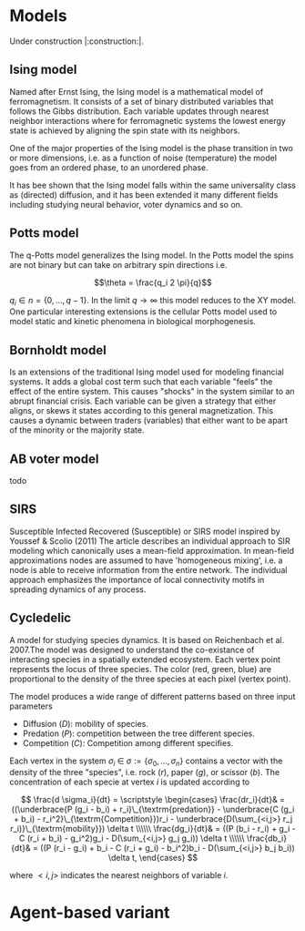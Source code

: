 #+options: num:nil toc:nil
* Models
Under construction |:construction:|.
** Ising model
Named  after  Ernst   Ising,  the  Ising  model  is  a   mathematical  model  of
ferromagnetism.  It consists  of  a  set of  binary  distributed variables  that
follows the Gibbs  distribution. Each variable updates  through nearest neighbor
interactions where for ferromagnetic systems the lowest energy state is achieved
by aligning the spin state with its neighbors.

One of the major properties of the Ising model is the phase transition in two or
more dimensions, i.e.  as a function of noise (temperature)  the model goes from
an ordered phase, to an unordered phase.

It has bee shown  that the Ising model falls within  the same universality class
as  (directed) diffusion,  and it  has been  extended it  many different  fields
including studying neural behavior, voter dynamics and so on.

** Potts model
The q-Potts model generalizes the Ising model.  In the Potts model the spins are
not binary but can take on arbitrary spin directions i.e.

$$\theta = \frac{q_i 2 \pi}{q}$$

$q_i \in n = \{0, \dots, q -  1\}$. In the limit $q \rightarrow \infty$ this model
reduces to the  XY model. One particular interesting extensions  is the cellular
Potts  model  used   to  model  static  and  kinetic   phenomena  in  biological
morphogenesis.

** Bornholdt model
Is an  extensions of the  traditional Ising  model used for  modeling financial
systems. It adds a  global cost term such that each  variable "feels" the effect
of the entire  system. This causes "shocks"  in the system similar  to an abrupt
financial crisis. Each  variable can be given a strategy  that either aligns, or
skews it states  according to this general magnetization. This  causes a dynamic
between traders (variables) that either want to  be apart of the minority or the
majority state.
** AB voter model
todo
** SIRS
Susceptible Infected Recovered (Susceptible) or SIRS model inspired by Youssef &
Scolio (2011) The article describes an individual approach to SIR modeling which
canonically uses a mean-field  approximation. In mean-field approximations nodes
are  assumed to  have  'homogeneous mixing',  i.e.  a node  is  able to  receive
information  from the  entire network.  The individual  approach emphasizes  the
importance of local connectivity motifs in spreading dynamics of any process.

    
    
** Cycledelic
A  model  for studying  species  dynamics.  It is  based  on
Reichenbach et al. 2007.The model was designed to understand
the  co-existance  of  interacting species  in  a  spatially
extended ecosystem.  Each vertex point represents  the locus
of  three   species.  The  color  (red,   green,  blue)  are
proportional to  the density  of the  three species  at each
pixel (vertex point).

The model produces a wide  range of different patterns based
on three input parameters

- Diffusion ($D$): mobility of species.
- Predation ($P$): competition  between the tree different
  species.
- Competition ($C$): Competition among different specifies.

Each  vertex  in  the  system $\sigma_i$  \in  $\sigma  :=\{
\sigma_0, \dots,  \sigma_n\}$ contains a  vector with the
density  of the  three "species",  i.e. rock ($r$),  paper
($g$),  or  scissor  ($b$). The  concentration  of  each
specie at vertex $i$ is updated according to

\[
\frac{d \sigma_i}{dt} = \scriptstyle \begin{cases}
  \frac{dr_i}{dt}& = ((\underbrace{P  (g_i - b_i)  + r_i}\_{\textrm{predation}} - \underbrace{C  (g_i + b_i) - r_i^2}\_{\textrm{Competition}})r_i - \underbrace{D(\sum_{<i,j>} r_j r_i)}\_{\textrm{mobility}}) \delta t \\\\\\
  \frac{dg_i}{dt}& = ((P  (b_i - r_i)  + g_i - C  (r_i + b_i) - g_i^2)g_i - D(\sum_{<i,j>} g_j g_i)) \delta t \\\\\\
  \frac{db_i}{dt}& = ((P  (r_i - g_i)  + b_i - C  (r_i + g_i) - b_i^2)b_i - D(\sum_{<i,j>} b_j b_i)) \delta t, \end{cases}
\]

where $<i,j>$ indicates the nearest neighbors of variable $i$.


#+begin_src python :eval never-export :exports none
from matplotlib import style; style.use("default".split())
import matplotlib.pyplot as plt, cmasher as cmr
import numpy as np, os, sys, networkx as nx, warnings
from matplotlib.animation import FuncAnimation as fa
warnings.simplefilter("ignore")
C = '#ADC3D1'
from plexsim import models
n = 100
g = nx.grid_graph((n, n), periodic = 1)
for node in g.nodes():
    for i in range(-1, 2):
        for j in range(-1, 2):
            x, y = node
            new = ((x + i) % n, (y + j) % n)
            if g.has_node(new):
                g.add_edge(new, node)
m = models.Cycledelic(graph = g, predation = 2., competition = 1.5, diffusion = .05, )
#m.colors *= 255
sim = m.simulate(1000)
sim = (sim - sim.min(0)) / (sim.max(0) - sim.min(0))
colors = cmr.pride(np.linspace(0, 1, m.nStates, endpoint = 0))
#+end_src

#+RESULTS:


#+begin_src python :eval never-export :exports none
def norm(x):
    return (x - x.min(1)[:, None]) / (x.max(1)[:, None]- x.min(1)[:, None])
def setup():
    global fig, ax
    pos = {i: np.array(eval(i)) for i in m.graph.nodes()}
    C = sim[0]
    #C = norm(C)
    artist = nx.draw_networkx_nodes(m.graph, pos, node_size = 15,
                           node_color = C,
                                    #edgecolors = C,
                            linewidths = 0,
                            node_shape = 's')
    ax.grid(False)
    return [artist]
def update(idx):
    global ax, sim, text
    text.set_text(f"T={idx}")
    C = sim[idx]
    #C = norm(C)
    ax.collections[0].set_color(C)
    return ax.collections

fig, ax = plt.subplots(figsize = (10, 10))
fig.set_facecolor("#1c1e26")
text = ax.annotate("", (0, 1), xycoords = "axes fraction", color = C, fontsize = 30)
ax.annotate("Casper van Elteren", (1, -.11), xycoords = "axes fraction", color = C , fontsize = 40,
            ha = 'right')
ax.axis('equal')
ax.grid('off')
ax.margins(0)

#ax.set_facecolor('black')
#fig.set_facecolor('black')
#ax.set_frame_on(False)
for i in "left right top bottom".split():
    ax.spines[i].set_visible(False)

legend = ax.annotate("Predation = 1.5  Competition = 2  Diffusion=0.05", (.5, 1.05),
                     xycoords = "axes fraction",
                    fontsize = 30, ha = "center", va = 'bottom')
legend.set(color = C)
nframes = len(sim) 
nframes = 200
ax.set_frame_on(False)
#nframes = 50
frames = np.linspace(0, len(sim) - 1, nframes, dtype = int)
ani = fa(fig, update, frames = frames, init_func = setup, blit = 0,
        ) 
#fig.patch.set_alpha(0.)
print('anim saving')
ani.save("/home/casper/projects/site/content/post/rps/rock_paper_scissor_dynamics.mp4",
         fps = 23,
         dpi = 200,
         #bitrate = -1,
         #codec = 'png',
         #savefig_kwargs = dict(facecolor = '#1c1e26')
         )
#fig.savefig("/home/casper/projects/site/content/post/rps/featured.png",
#            dpi = 400, transparent = 1
#            )
fig.show()
print('done')

#+end_src

#+RESULTS:
:RESULTS:
: (1000, 10000, 3)
: anim saving
: done
[[file:./.ob-jupyter/43c975f127c7247d54398e21c19e807c76be1cc9.png]]
:END:
#+RESULTS:


#+begin_src python :eval never-export :exports none
from tqdm import tqdm

def get_effect(effect, N):
    default = dict(predation = 2., competition = 1.5, diffusion = .05)
    for k, v in tqdm(effect.items()):
        results[k] = results.get(k, {})
        for vi in v:
            tmp = default.copy()
            tmp[k] = vi
            m = models.Cycledelic(graph = g, **tmp)
            m.simulate(N)
            results[k][vi] = m.colors
    return results
        
results = {}
effect = dict(
            diffusion = np.linspace(.05, 1, 10),
            competition = np.linspace(.5, 3, 10),
            predation = np.linspace(.5, 3, 10))
results = get_effect(effect, 1000)
#+end_src

#+RESULTS:
: 100%|██████████| 3/3 [01:49<00:00, 36.55s/it]

#+begin_src python  :eval never-export :exports none
def plot_effects(effect):
    C = '#ADC3D1'
    
    # plot keep track of defaults
    default = dict(predation = 2., competition = 1.5, diffusion = .05)
    # for every effect make grid of imshows
    for effect_, v in effect.items():
        # create layout
        layout = np.zeros((2, 5), dtype = object)
        for idx, d in enumerate(v):
            layout.flat[idx] = d

        # open figure
        fig = plt.figure(constrained_layout = 1)
        ax = fig.subplot_mosaic(layout)
        ax = dict(sorted(ax.items(), key = lambda x: x[0]))
        # plot data
        for k, axi in ax.items():
            d = results[effect_][k]
            axi.imshow(d.reshape(n, n, 3), vmin = 0, vmax = 3)
            #axi.axis('equal')
            axi.axis(False)
            axi.set_title(round(k, 2), color = C)

        # axis formatting
        fig.subplots_adjust(hspace = -1.24)
        axi = fig.add_subplot(111, frameon = 0,
                        xticks = [],
                        yticks = [])
        # titles
        txt =axi.annotate(f"Effect of {effect_}", (.5, .9), fontsize = 38, ha = 'center')
        txt.set(color = C)

        # legend builder
        leg = ""
        for k,v in default.items():
            if k != effect_:
                leg += f"{k.capitalize()}={v}\n"
        legend = axi.annotate(leg, (0, 0), xycoords = "axes fraction",
                      fontsize = 18, ha = "left")
        legend.set(color = C)
        # saving
        fig.savefig(f"/home/casper/projects/site/content/post/rps/{effect_}.png", bbox_inches = 'tight',
                    dpi = 400,
                    transparent = 1)
plot_effects(effect)
#+end_src

#+RESULTS:
:RESULTS:
# [goto error]
: ---------------------------------------------------------------------------
: NameError                                 Traceback (most recent call last)
: <ipython-input-2-8ef96edd01a1> in <module>
:      44                     dpi = 400,
:      45                     transparent = 1)
: ---> 46 plot_effects(effect)
: 
: NameError: name 'effect' is not defined
:END:
* Agent-based variant
#+begin_src python  :eval never-export :exports none
from matplotlib import style; style.use("fivethirtyeight".split())
import matplotlib.pyplot as plt, cmasher as cmr
import numpy as np, os, sys, networkx as nx, warnings
warnings.simplefilter("ignore")

from plexsim.models import CycledelicAgent

n = 100
g = nx.grid_graph((n, n), periodic = 1)
for node in g.nodes():
    for i in range(-1, 2):
        for j in range(-1, 2):
            x, y = node
            new = ((x + i) % n, (y + j) % n)
            if g.has_node(new):
                g.add_edge(new, node)

p, r, mob = np.array([2./1.5, 1, .05/1.5]) * .5
m = CycledelicAgent(graph = g, mobility = mob, predation = p, reproduction = r)
sim = m.simulate(100)
print('done')
#+end_src

#+RESULTS:
: done


#+begin_src python  :eval never-export :exports none
from matplotlib.animation import FuncAnimation as fa
C = '#ADC3D1'
colors = cmr.pride(np.linspace(0, 1, m.nStates, endpoint = 0))
def setup():
    global fig, ax
    pos = {i: np.array(eval(i)) for i in m.graph.nodes()}
    print(sim.shape)
    C = sim[0]
    C = colors[C.astype(int)]
    #C = norm(C)
    artist = nx.draw_networkx_nodes(m.graph, pos, node_size = 35,
                           node_color = C, cmap = cmr.pride, edgecolors = 'none',
                                    linewidths = 0,
                                    node_shape = 's')
    ax.grid(False)
    return [artist]
def update(idx):
    global ax, sim, text
    text.set_text(f"T={idx}")
    C = sim[idx]
    C = colors[C.astype(int)]
    #C = norm(C)
    ax.collections[0].set_color(C)
    return ax.collections

fig, ax = plt.subplots(figsize = (10, 10))
text = ax.annotate("", (0, 1), xycoords = "axes fraction", color = C, fontsize = 28)
ax.annotate("Casper van Elteren", (.7, -.05), xycoords = "axes fraction", color = C,
            fontsize = 21)
ax.axis('equal')
ax.grid('off')
ax.margins(0)

#ax.set_facecolor('black')
#fig.set_facecolor('black')
for i in "left right top bottom".split():
    ax.spines[i].set_visible(False)

legend = ax.annotate(f"Predation ={p:.2f}  Reproduction = {r:.2f}  Mobility = {mob:.2f}", (.5, 1.05),
                     xycoords = "axes fraction",
                    fontsize = 24, ha = "center", va = 'bottom')
legend.set(color = C)
nframes = len(sim)
#nframes = 50
frames = np.linspace(0, len(sim) - 1, nframes, dtype = int)
ani = fa(fig, update, frames = frames, init_func = setup, blit = 0,
       ) 
print('anim saving')
ax.set_frame_on(0)
#ax.xaxis.set_visible(False)
#ax.yaxis.set_visible(False)
#fig.patch.set_alpha(0)
ani.save("/home/casper/projects/site/content/post/rps/rock_paper_scissor_dynamics_abm.mp4",
         fps = 23,
         dpi = 200,
         #codec ='png',
         bitrate = -1,
         savefig_kwargs= dict(facecolor ='#1c1e26')
         )
print('done')

#+end_src

#+RESULTS:
:RESULTS:
: anim saving
: (100, 10000)
: done
[[file:./.ob-jupyter/f21062686ddea5dad046488dd364f084ee52b550.png]]
:END:
